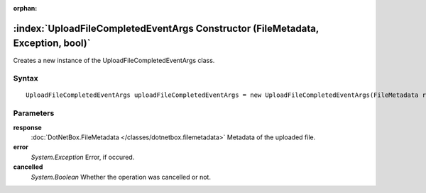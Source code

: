 :orphan:

:index:`UploadFileCompletedEventArgs Constructor (FileMetadata, Exception, bool)`
=================================================================================

Creates a new instance of the UploadFileCompletedEventArgs class.

Syntax
------

::

	UploadFileCompletedEventArgs uploadFileCompletedEventArgs = new UploadFileCompletedEventArgs(FileMetadata response, Exception error, bool cancelled)

Parameters
----------

**response**
	:doc:`DotNetBox.FileMetadata </classes/dotnetbox.filemetadata>` Metadata of the uploaded file.

**error**
	*System.Exception* Error, if occured.

**cancelled**
	*System.Boolean* Whether the operation was cancelled or not.

